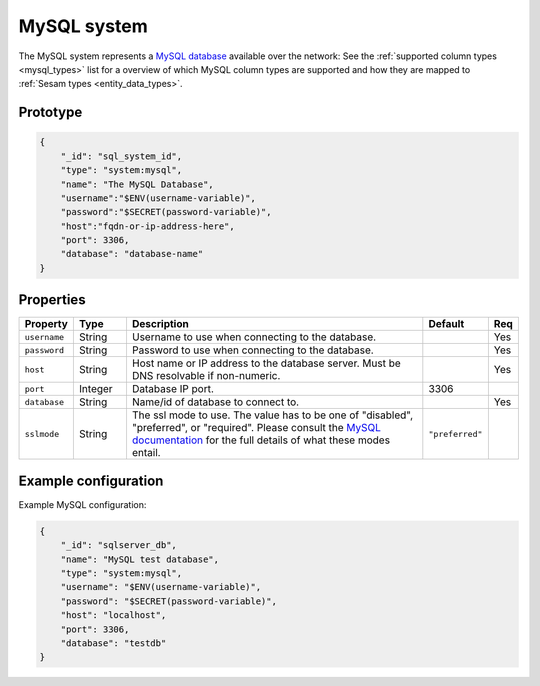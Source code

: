
.. _mysql_system:

MySQL system
------------

The MySQL system represents a `MySQL database <https://en.wikipedia.org/wiki/MySQL>`_ available over the network:
See the :ref:`supported column types <mysql_types>` list for a overview of which MySQL column types are supported and
how they are mapped to :ref:`Sesam types <entity_data_types>`.

Prototype
^^^^^^^^^

.. code-block :: json

    {
        "_id": "sql_system_id",
        "type": "system:mysql",
        "name": "The MySQL Database",
        "username":"$ENV(username-variable)",
        "password":"$SECRET(password-variable)",
        "host":"fqdn-or-ip-address-here",
        "port": 3306,
        "database": "database-name"
    }

Properties
^^^^^^^^^^

.. list-table::
   :header-rows: 1
   :widths: 10, 10, 60, 10, 3

   * - Property
     - Type
     - Description
     - Default
     - Req

   * - ``username``
     - String
     - Username to use when connecting to the database.
     -
     - Yes

   * - ``password``
     - String
     - Password to use when connecting to the database.
     -
     - Yes

   * - ``host``
     - String
     - Host name or IP address to the database server. Must be DNS resolvable if non-numeric.
     -
     - Yes

   * - ``port``
     - Integer
     - Database IP port.
     - 3306
     -

   * - ``database``
     - String
     - Name/id of database to connect to.
     -
     - Yes

   * - ``sslmode``
     - String
     - The ssl mode to use. The value has to be one of "disabled", "preferred", or "required".
       Please consult the `MySQL documentation <https://dev.mysql.com/doc/refman/8.4/en/connection-options.html#option_general_ssl-mode>`_  for
       the full details of what these modes entail.
     - ``"preferred"``
     -

Example configuration
^^^^^^^^^^^^^^^^^^^^^

Example MySQL configuration:

.. code-block :: json

    {
        "_id": "sqlserver_db",
        "name": "MySQL test database",
        "type": "system:mysql",
        "username": "$ENV(username-variable)",
        "password": "$SECRET(password-variable)",
        "host": "localhost",
        "port": 3306,
        "database": "testdb"
    }

